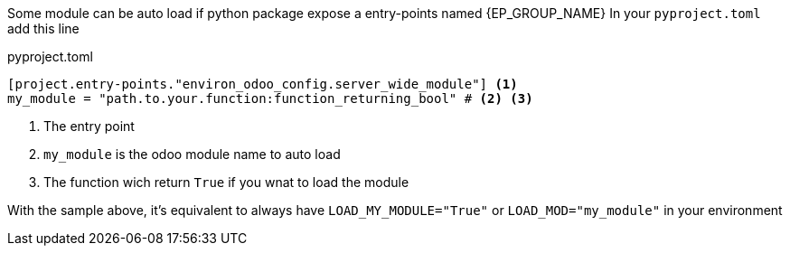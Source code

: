 Some module can be auto load if python package expose a entry-points named {EP_GROUP_NAME}
In your `pyproject.toml` add this line

.pyproject.toml
[,toml]
----
[project.entry-points."environ_odoo_config.server_wide_module"] <1>
my_module = "path.to.your.function:function_returning_bool" # <2> <3>
----
<1> The entry point
<2> `my_module` is the odoo module name to auto load
<3> The function wich return `True` if you wnat to load the module

With the sample above, it's equivalent to always have `LOAD_MY_MODULE="True"` or `LOAD_MOD="my_module"`
in your environment